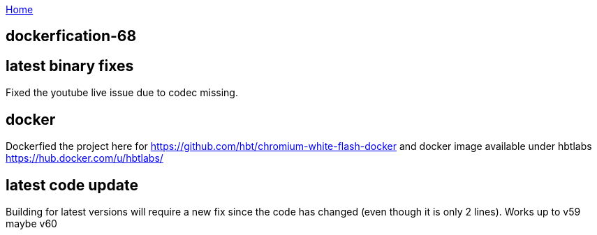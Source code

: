 :uri-asciidoctor: http://asciidoctor.org
:icons: font
:source-highlighter: pygments
:nofooter:

++++
<script>
  (function(i,s,o,g,r,a,m){i['GoogleAnalyticsObject']=r;i[r]=i[r]||function(){
  (i[r].q=i[r].q||[]).push(arguments)},i[r].l=1*new Date();a=s.createElement(o),
  m=s.getElementsByTagName(o)[0];a.async=1;a.src=g;m.parentNode.insertBefore(a,m)
  })(window,document,'script','https://www.google-analytics.com/analytics.js','ga');
  ga('create', 'UA-90513711-1', 'auto');
  ga('send', 'pageview');
</script>
++++

link:index[Home]

== dockerfication-68




## latest binary fixes

Fixed the youtube live issue due to codec missing. 

## docker

Dockerfied the project here for https://github.com/hbt/chromium-white-flash-docker and docker image available under hbtlabs https://hub.docker.com/u/hbtlabs/

## latest code update

Building for latest versions will require a new fix since the code has changed (even though it is only 2 lines). Works up to v59 maybe v60



